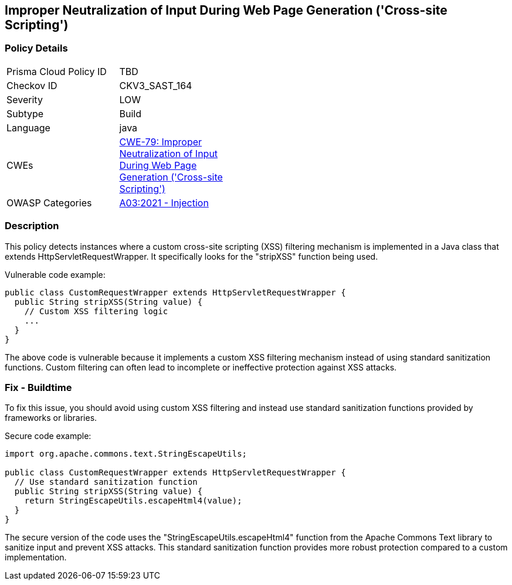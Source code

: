 
== Improper Neutralization of Input During Web Page Generation ('Cross-site Scripting')

=== Policy Details

[width=45%]
[cols="1,1"]
|=== 
|Prisma Cloud Policy ID 
| TBD

|Checkov ID 
|CKV3_SAST_164

|Severity
|LOW

|Subtype
|Build

|Language
|java

|CWEs
|https://cwe.mitre.org/data/definitions/79.html[CWE-79: Improper Neutralization of Input During Web Page Generation ('Cross-site Scripting')]

|OWASP Categories
|https://owasp.org/Top10/A03_2021-Injection/[A03:2021 - Injection]

|=== 

=== Description

This policy detects instances where a custom cross-site scripting (XSS) filtering mechanism is implemented in a Java class that extends HttpServletRequestWrapper. It specifically looks for the "stripXSS" function being used.

Vulnerable code example:

[source,java]
----
public class CustomRequestWrapper extends HttpServletRequestWrapper {
  public String stripXSS(String value) {
    // Custom XSS filtering logic
    ...
  }
}
----

The above code is vulnerable because it implements a custom XSS filtering mechanism instead of using standard sanitization functions. Custom filtering can often lead to incomplete or ineffective protection against XSS attacks.

=== Fix - Buildtime

To fix this issue, you should avoid using custom XSS filtering and instead use standard sanitization functions provided by frameworks or libraries. 

Secure code example:

[source,java]
----
import org.apache.commons.text.StringEscapeUtils;

public class CustomRequestWrapper extends HttpServletRequestWrapper {
  // Use standard sanitization function
  public String stripXSS(String value) {
    return StringEscapeUtils.escapeHtml4(value);
  }
}
----

The secure version of the code uses the "StringEscapeUtils.escapeHtml4" function from the Apache Commons Text library to sanitize input and prevent XSS attacks. This standard sanitization function provides more robust protection compared to a custom implementation.
    